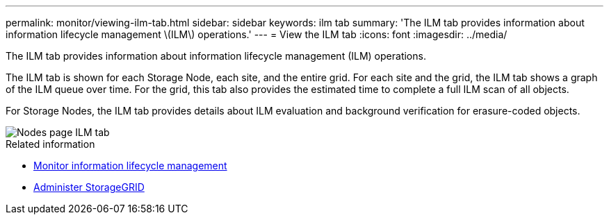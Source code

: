 ---
permalink: monitor/viewing-ilm-tab.html
sidebar: sidebar
keywords: ilm tab
summary: 'The ILM tab provides information about information lifecycle management \(ILM\) operations.'
---
= View the ILM tab
:icons: font
:imagesdir: ../media/

[.lead]
The ILM tab provides information about information lifecycle management (ILM) operations.

The ILM tab is shown for each Storage Node, each site, and the entire grid. For each site and the grid, the ILM tab shows a graph of the ILM queue over time. For the grid, this tab also provides the estimated time to complete a full ILM scan of all objects.

For Storage Nodes, the ILM tab provides details about ILM evaluation and background verification for erasure-coded objects.

image::../media/nodes_page_ilm_tab.png["Nodes page ILM tab"]

.Related information

* link:monitoring-information-lifecycle-management.html[Monitor information lifecycle management]

* link:../admin/index.html[Administer StorageGRID]

